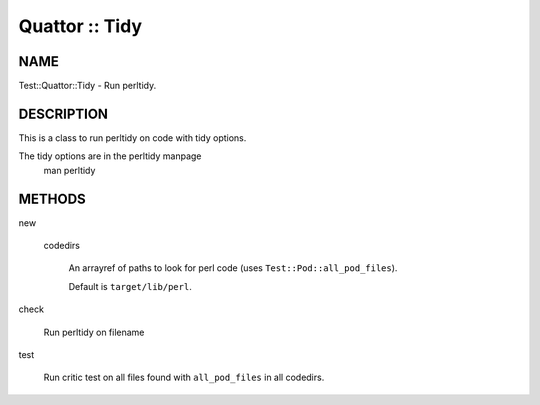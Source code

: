
###############
Quattor :: Tidy
###############


****
NAME
****


Test::Quattor::Tidy - Run perltidy.


***********
DESCRIPTION
***********


This is a class to run perltidy on code with tidy options.

The tidy options are in the perltidy manpage
    man perltidy


*******
METHODS
*******



new
 
 
 codedirs
  
  An arrayref of paths to look for perl code (uses \ ``Test::Pod::all_pod_files``\ ).
  
  Default is \ ``target/lib/perl``\ .
  
 
 


check
 
 Run perltidy on filename
 


test
 
 Run critic test on all files found with \ ``all_pod_files``\  in all codedirs.
 


